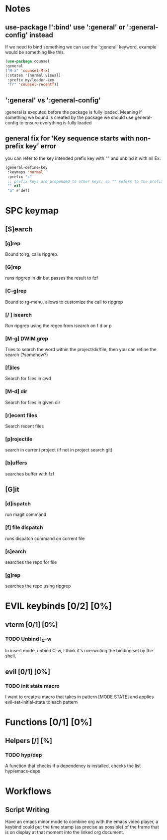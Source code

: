 
* Notes
** use-package !':bind' use ':general' or ':general-config' instead
If we need to bind something we can use the ':general' keyword, example would be something like this.
#+begin_src emacs-lisp
  (use-package counsel
  :general
  ("M-x" 'counsel-M-x)
  (:states '(normal visual)
   :prefix my/leader-key
   "fr" 'counsel-recentf))
#+end_src
** ':general' vs ':general-config'
:general is executed before the package is fully loaded. Meaning if something we bound is created by the package we should use general-config to ensure everything is fully loaded
** general fix for 'Key sequence starts with non-prefix key' error
you can refer to the key intended prefix key with "" and unbind it with nil
Ex:
#+begin_src emacs-lisp
  (general-define-key
   :keymaps 'normal
   :prefix "s"
   ;; prefix keys are prepended to other keys, so "" refers to the prefix itself
   "" nil
   "a" #'def) 
#+end_src
* SPC keymap
** [S]earch
*** [g]rep
Bound to rg, calls ripgrep.
*** [G]rep
runs ripgrep in dir but passes the result to fzf
*** [C-g]rep
Bound to rg-menu, allows to customize the call to ripgrep
*** [/ ] isearch
Run ripgrep using the regex from isearch on f d or p
*** [M-g] DWIM grep
Tries to search the word within the project/dir/file, then you can refine the search (?somehow?)
*** [f]iles
Search for files in cwd
*** [M-d] dir
Search for files in given dir
*** [r]ecent files
Search recent files
*** [p]rojectile
search in current project (if not in project search git)
*** [b]uffers
searches buffer with fzf
** [G]it
*** [d]ispatch
run magit command
*** [f] file dispatch
runs dispatch command on current file
*** [s]earch
searches the repo for file
*** [g]rep
searches the repo using ripgrep

* EVIL keybinds [0/2] [0%]
** vterm [0/1] [0%]
*** TODO Unbind I_C-w
In insert mode, unbind C-w, I think it's overwriting the binding set by the shell.
** evil [0/1] [0%]
*** TODO init state macro
I want to create a macro that takes in pattern [MODE STATE] and applies evil-set-initial-state to each pattern
* Functions [0/1] [0%]
** Helpers [/] [%]
*** TODO hyp/dep
A function that checks if a dependency is installed, checks the list hyp/emacs-deps
* Workflows
** Script Writing
Have an emacs minor mode to combine org with the emacs video player, a keybind could put the time stamp (as precise as possible) of the frame that is on display at that moment into the linked org document.
